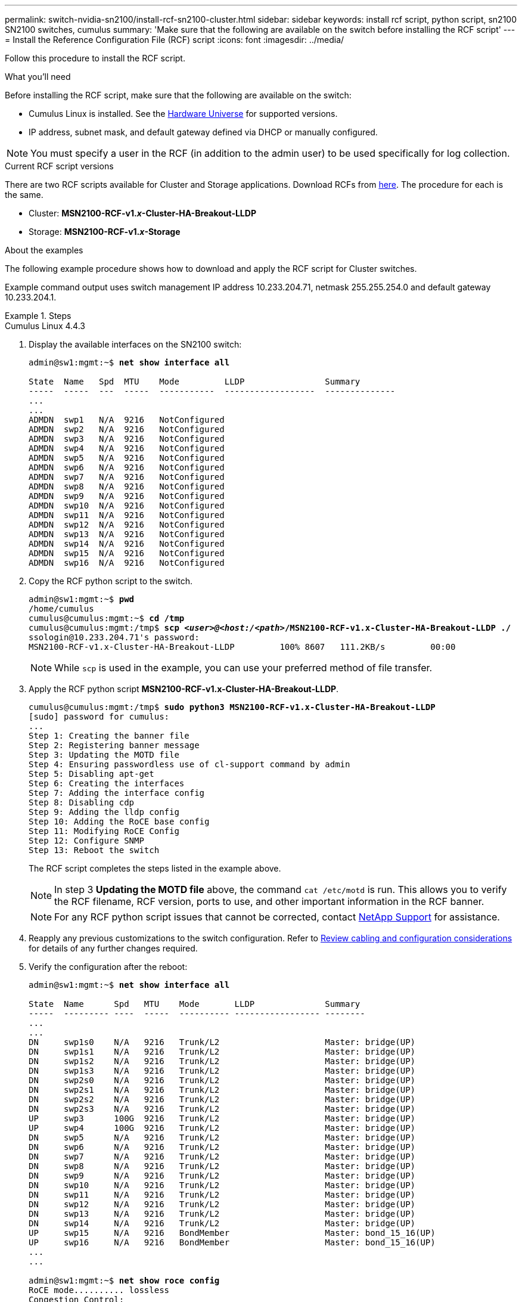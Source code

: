 ---
permalink: switch-nvidia-sn2100/install-rcf-sn2100-cluster.html
sidebar: sidebar
keywords: install rcf script, python script, sn2100 SN2100 switches, cumulus
summary: 'Make sure that the following are available on the switch before installing the RCF script'
---
= Install the Reference Configuration File (RCF) script
:icons: font
:imagesdir: ../media/

[.lead]
Follow this procedure to install the RCF script.

.What you'll need
Before installing the RCF script, make sure that the following are available on the switch:

* Cumulus Linux is installed. See the https://hwu.netapp.com/Switch/Index[Hardware Universe^] for supported versions.

* IP address, subnet mask, and default gateway defined via DHCP or manually configured.

NOTE: You must specify a user in the RCF (in addition to the admin user) to be used specifically for log collection. 

.Current RCF script versions
There are two RCF scripts available for Cluster and Storage applications. Download RCFs from https://mysupport.netapp.com/site/info/nvidia-cluster-switch[here^]. The procedure for each is the same.

* Cluster:  *MSN2100-RCF-v1._x_-Cluster-HA-Breakout-LLDP*
* Storage: *MSN2100-RCF-v1._x_-Storage*

.About the examples

The following example procedure shows how to download and apply the RCF script for Cluster switches.

Example command output uses switch management IP address 10.233.204.71, netmask 255.255.254.0 and default gateway 10.233.204.1.

.Steps

// start of tabbed content 

[role="tabbed-block"] 

==== 

.Cumulus Linux 4.4.3
--

. Display the available interfaces on the SN2100 switch:
+
[subs=+quotes]
----
admin@sw1:mgmt:~$ *net show interface all*

State  Name   Spd  MTU    Mode         LLDP                Summary
-----  -----  ---  -----  -----------  ------------------  --------------
...
...
ADMDN  swp1   N/A  9216   NotConfigured
ADMDN  swp2   N/A  9216   NotConfigured
ADMDN  swp3   N/A  9216   NotConfigured
ADMDN  swp4   N/A  9216   NotConfigured
ADMDN  swp5   N/A  9216   NotConfigured
ADMDN  swp6   N/A  9216   NotConfigured
ADMDN  swp7   N/A  9216   NotConfigured
ADMDN  swp8   N/A  9216   NotConfigured
ADMDN  swp9   N/A  9216   NotConfigured
ADMDN  swp10  N/A  9216   NotConfigured
ADMDN  swp11  N/A  9216   NotConfigured
ADMDN  swp12  N/A  9216   NotConfigured
ADMDN  swp13  N/A  9216   NotConfigured
ADMDN  swp14  N/A  9216   NotConfigured
ADMDN  swp15  N/A  9216   NotConfigured
ADMDN  swp16  N/A  9216   NotConfigured
----

. Copy the RCF python script to the switch.
+
[subs=+quotes]
----
admin@sw1:mgmt:~$ *pwd*
/home/cumulus
cumulus@cumulus:mgmt:~$ *cd /tmp*
cumulus@cumulus:mgmt:/tmp$ *scp _<user>@<host:/<path>_/MSN2100-RCF-v1.x-Cluster-HA-Breakout-LLDP ./*
ssologin@10.233.204.71's password:
MSN2100-RCF-v1.x-Cluster-HA-Breakout-LLDP         100% 8607   111.2KB/s         00:00
----
+
NOTE: While `scp` is used in the example, you can use your preferred method of file transfer.

. Apply the RCF python script *MSN2100-RCF-v1.x-Cluster-HA-Breakout-LLDP*.
+
[subs=+quotes]
----
cumulus@cumulus:mgmt:/tmp$ *sudo python3 MSN2100-RCF-v1.x-Cluster-HA-Breakout-LLDP*
[sudo] password for cumulus:
...
Step 1: Creating the banner file
Step 2: Registering banner message
Step 3: Updating the MOTD file
Step 4: Ensuring passwordless use of cl-support command by admin
Step 5: Disabling apt-get
Step 6: Creating the interfaces
Step 7: Adding the interface config
Step 8: Disabling cdp
Step 9: Adding the lldp config
Step 10: Adding the RoCE base config
Step 11: Modifying RoCE Config
Step 12: Configure SNMP
Step 13: Reboot the switch
----
+
The RCF script completes the steps listed in the example above.
+
NOTE: In step 3 *Updating the MOTD file* above, the command `cat /etc/motd` is run. This allows you to verify the RCF filename, RCF version, ports to use, and other important information in the RCF banner.
+
NOTE: For any RCF python script issues that cannot be corrected, contact https://mysupport.netapp.com/[NetApp Support^] for assistance.

. Reapply any previous customizations to the switch configuration. Refer to link:cabling-considerations-sn2100-cluster.html[Review cabling and configuration considerations] for details of any further changes required.

. Verify the configuration after the reboot:
+
[subs=+quotes]
----
admin@sw1:mgmt:~$ *net show interface all*

State  Name      Spd   MTU    Mode       LLDP              Summary
-----  --------- ----  -----  ---------- ----------------- --------
...
...
DN     swp1s0    N/A   9216   Trunk/L2                     Master: bridge(UP)
DN     swp1s1    N/A   9216   Trunk/L2                     Master: bridge(UP)
DN     swp1s2    N/A   9216   Trunk/L2                     Master: bridge(UP)
DN     swp1s3    N/A   9216   Trunk/L2                     Master: bridge(UP)
DN     swp2s0    N/A   9216   Trunk/L2                     Master: bridge(UP)
DN     swp2s1    N/A   9216   Trunk/L2                     Master: bridge(UP)
DN     swp2s2    N/A   9216   Trunk/L2                     Master: bridge(UP)
DN     swp2s3    N/A   9216   Trunk/L2                     Master: bridge(UP)
UP     swp3      100G  9216   Trunk/L2                     Master: bridge(UP)
UP     swp4      100G  9216   Trunk/L2                     Master: bridge(UP)
DN     swp5      N/A   9216   Trunk/L2                     Master: bridge(UP)
DN     swp6      N/A   9216   Trunk/L2                     Master: bridge(UP)
DN     swp7      N/A   9216   Trunk/L2                     Master: bridge(UP)
DN     swp8      N/A   9216   Trunk/L2                     Master: bridge(UP)
DN     swp9      N/A   9216   Trunk/L2                     Master: bridge(UP)
DN     swp10     N/A   9216   Trunk/L2                     Master: bridge(UP)
DN     swp11     N/A   9216   Trunk/L2                     Master: bridge(UP)
DN     swp12     N/A   9216   Trunk/L2                     Master: bridge(UP)
DN     swp13     N/A   9216   Trunk/L2                     Master: bridge(UP)
DN     swp14     N/A   9216   Trunk/L2                     Master: bridge(UP)
UP     swp15     N/A   9216   BondMember                   Master: bond_15_16(UP)
UP     swp16     N/A   9216   BondMember                   Master: bond_15_16(UP)
...
...

admin@sw1:mgmt:~$ *net show roce config*
RoCE mode.......... lossless
Congestion Control:
  Enabled SPs.... 0 2 5
  Mode........... ECN
  Min Threshold.. 150 KB
  Max Threshold.. 1500 KB
PFC:
  Status......... enabled
  Enabled SPs.... 2 5
  Interfaces......... swp10-16,swp1s0-3,swp2s0-3,swp3-9

DSCP                     802.1p  switch-priority
-----------------------  ------  ---------------
0 1 2 3 4 5 6 7               0                0
8 9 10 11 12 13 14 15         1                1
16 17 18 19 20 21 22 23       2                2
24 25 26 27 28 29 30 31       3                3
32 33 34 35 36 37 38 39       4                4
40 41 42 43 44 45 46 47       5                5
48 49 50 51 52 53 54 55       6                6
56 57 58 59 60 61 62 63       7                7

switch-priority  TC  ETS
---------------  --  --------
0 1 3 4 6 7       0  DWRR 28%
2                 2  DWRR 28%
5                 5  DWRR 43%
----

. Verify information for the transceiver in the interface:
+
[subs=+quotes]
----
admin@sw1:mgmt:~$ *net show interface pluggables*
Interface  Identifier     Vendor Name  Vendor PN        Vendor SN       Vendor Rev
---------  -------------  -----------  ---------------  --------------  ----------
swp3       0x11 (QSFP28)  Amphenol     112-00574        APF20379253516  B0
swp4       0x11 (QSFP28)  AVAGO        332-00440        AF1815GU05Z     A0
swp15      0x11 (QSFP28)  Amphenol     112-00573        APF21109348001  B0
swp16      0x11 (QSFP28)  Amphenol     112-00573        APF21109347895  B0
----

. Verify that the nodes each have a connection to each switch:
+
[subs=+quotes]
----
admin@sw1:mgmt:~$ *net show lldp*

LocalPort  Speed  Mode        RemoteHost              RemotePort
---------  -----  ----------  ----------------------  -----------
swp3       100G   Trunk/L2    sw1                     e3a
swp4       100G   Trunk/L2    sw2                     e3b
swp15      100G   BondMember  sw13                    swp15
swp16      100G   BondMember  sw14                    swp16
----


. Verify the health of cluster ports on the cluster.
+
.. Verify that cluster ports are up and healthy across all nodes in the cluster: 
+
[subs=+quotes]
----
cluster1::*> *network port show -role cluster*

Node: node1
                                                                       Ignore
                                                  Speed(Mbps) Health   Health
Port      IPspace      Broadcast Domain Link MTU  Admin/Oper  Status   Status
--------- ------------ ---------------- ---- ---- ----------- -------- ------
e3a       Cluster      Cluster          up   9000  auto/10000 healthy  false
e3b       Cluster      Cluster          up   9000  auto/10000 healthy  false

Node: node2
                                                                       Ignore
                                                  Speed(Mbps) Health   Health
Port      IPspace      Broadcast Domain Link MTU  Admin/Oper  Status   Status
--------- ------------ ---------------- ---- ---- ----------- -------- ------
e3a       Cluster      Cluster          up   9000  auto/10000 healthy  false
e3b       Cluster      Cluster          up   9000  auto/10000 healthy  false
----

.. Verify the switch health from the cluster (this might not show switch sw2, since LIFs are not homed on e0d).
+
[subs=+quotes]
----
cluster1::*> *network device-discovery show -protocol lldp*
Node/       Local  Discovered
Protocol    Port   Device (LLDP: ChassisID)  Interface Platform
----------- ------ ------------------------- --------- ----------
node1/lldp
            e3a    sw1 (b8:ce:f6:19:1a:7e)   swp3      -
            e3b    sw2 (b8:ce:f6:19:1b:96)   swp3      -

node2/lldp
            e3a    sw1 (b8:ce:f6:19:1a:7e)   swp4      -
            e3b    sw2 (b8:ce:f6:19:1b:96)   swp4      -


cluster1::*> *system switch ethernet show -is-monitoring-enabled-operational true*
Switch                      Type               Address          Model
--------------------------- ------------------ ---------------- -----
sw1                         cluster-network    10.233.205.90    MSN2100-CB2RC
     Serial Number: MNXXXXXXGD
      Is Monitored: true
            Reason: None
  Software Version: Cumulus Linux version 4.4.3 running on Mellanox
                    Technologies Ltd. MSN2100
    Version Source: LLDP

sw2                         cluster-network    10.233.205.91    MSN2100-CB2RC
     Serial Number: MNCXXXXXXGS
      Is Monitored: true
            Reason: None
  Software Version: Cumulus Linux version 4.4.3 running on Mellanox
                    Technologies Ltd. MSN2100
    Version Source: LLDP
----
--

.Cumulus Linux 5.x

--
. Display the available interfaces on the SN2100 switch:
+
[subs=+quotes]
----
admin@sw1:mgmt:~$ *nv show interface*
Interface     MTU   Speed State Remote Host         Remote Port- Type      Summary
------------- ----- ----- ----- ------------------- ------------ --------- -------------
+ cluster_isl 9216  200G  up                                      bond
+ eth0        1500  100M  up    mgmt-sw1            Eth105/1/14   eth       IP Address: 10.231.80 206/22
  eth0                                                                      IP Address: fd20:8b1e:f6ff:fe31:4a0e/64
+ lo          65536       up                                      loopback  IP Address: 127.0.0.1/8
  lo                                                                        IP Address: ::1/128
+ swp1s0      9216 10G    up cluster01                e0b         swp
.
.
.
+ swp15      9216 100G    up sw2                      swp15       swp
+ swp16      9216 100G    up sw2                      swp16       swp
----

. Copy the RCF python script to the switch.
+
[subs=+quotes]
----
admin@sw1:mgmt:~$ *pwd*
/home/cumulus
cumulus@cumulus:mgmt: */tmp$ scp _<user>@<host:/<path>_/MSN2100-RCF-v1.x-Cluster-HA-Breakout-LLDP ./*
ssologin@10.233.204.71's password:
MSN2100-RCF-v1.x-Cluster-HA-Breakout-LLDP          100% 8607   111.2KB/s         00:00
----
+
NOTE: While `scp` is used in the example, you can use your preferred method of file transfer.

. Apply the RCF python script *MSN2100-RCF-v1.x-Cluster-HA-Breakout-LLDP*.
+
[subs=+quotes]
----
cumulus@cumulus:mgmt:/tmp$ *sudo python3 MSN2100-RCF-v1.x-Cluster-HA-Breakout-LLDP*
[sudo] password for cumulus:
.
.
Step 1: Creating the banner file
Step 2: Registering banner message
Step 3: Updating the MOTD file
Step 4: Ensuring passwordless use of cl-support command by admin
Step 5: Disabling apt-get
Step 6: Creating the interfaces
Step 7: Adding the interface config
Step 8: Disabling cdp
Step 9: Adding the lldp config
Step 10: Adding the RoCE base config
Step 11: Modifying RoCE Config
Step 12: Configure SNMP
Step 13: Reboot the switch
----
+
The RCF script completes the steps listed in the example above.
+
NOTE: In step 3 *Updating the MOTD file* above, the command `cat /etc/issue` is run. This allows you to verify the RCF filename, RCF version, ports to use, and other important information in the RCF banner. 
+
For example:
+
----
admin@sw1:mgmt:~$ cat /etc/issue
******************************************************************************
*
* NetApp Reference Configuration File (RCF)
* Switch       : Mellanox MSN2100
* Filename     : MSN2100-RCF-1.x-Cluster-HA-Breakout-LLDP
* Release Date : 13-02-2023
* Version      : 1.x-Cluster-HA-Breakout-LLDP
*
* Port Usage:
* Port 1      : 4x10G Breakout mode for Cluster+HA Ports, swp1s0-3
* Port 2      : 4x25G Breakout mode for Cluster+HA Ports, swp2s0-3
* Ports 3-14  : 40/100G for Cluster+HA Ports, swp3-14
* Ports 15-16 : 100G Cluster ISL Ports, swp15-16
*
* NOTE:
*   RCF manually sets swp1s0-3 link speed to 10000 and
*   auto-negotiation to off for Intel 10G
*   RCF manually sets swp2s0-3 link speed to 25000 and
*   auto-negotiation to off for Chelsio 25G
*
*
* IMPORTANT: Perform the following steps to ensure proper RCF installation:
* - Copy the RCF file to /tmp
* - Ensure the file has execute permission
* - From /tmp run the file as sudo python3 <filename>
*
******************************************************************************
----
+
NOTE: For any RCF python script issues that cannot be corrected, contact https://mysupport.netapp.com/[NetApp Support^] for assistance.

. Reapply any previous customizations to the switch configuration. Refer to link:cabling-considerations-sn2100-cluster.html[Review cabling and configuration considerations] for details of any further changes required.

. Verify the configuration after the reboot:
+
[subs=+quotes]
----
admin@sw1:mgmt:~$ *nv show interface*
Interface   MTU   Speed State Remote Host Remote Port Type Summary
----------- ----- ----- ----- ----------- ----------- ---- -------------
+ cluster_isl 9216 200G up bond
+ eth0 1500 100M up RTP-LF01-410G38.rtp.eng.netapp.com Eth105/1/14 eth IP Address: 10.231.80.206/22
eth0 IP Address: fd20:8b1e:b255:85a0:bace:f6ff:fe31:4a0e/64
+ lo 65536 up loopback IP Address: 127.0.0.1/8
lo IP Address: ::1/128
+ swp1s0 9216 10G up cumulus1 e0b swp
.
.
.
+ swp15 9216 100G up cumulus swp15 swp

admin@sw1:mgmt:~$ *nv show interface*
Interface     MTU   Speed State Remote Host         Remote Port- Type      Summary
------------- ----- ----- ----- ------------------- ------------ --------- -------------
+ cluster_isl 9216  200G  up                                      bond
+ eth0        1500  100M  up    mgmt-sw1            Eth105/1/14   eth       IP Address: 10.231.80 206/22
  eth0                                                                      IP Address: fd20:8b1e:f6ff:fe31:4a0e/64
+ lo          65536       up                                      loopback  IP Address: 127.0.0.1/8
  lo                                                                        IP Address: ::1/128
+ swp1s0      9216 10G    up cluster01                e0b         swp
.
.
.
+ swp15      9216 100G    up sw2                      swp15       swp
+ swp16      9216 100G    up sw2                      swp16       swp

admin@sw1:mgmt:~$ *nv show qos roce*
                   operational  applied   description
-----------------  -----------  --------- ----------------------------------------
enable             on                     Turn feature 'on' or 'off'. This feature is disabled by default.
mode               lossless     lossless  Roce Mode
congestion-control
  congestion-mode   ECN,RED                Congestion config mode
  enabled-tc        0,2,5                  Congestion config enabled Traffic Class
  max-threshold     195.31 KB              Congestion config max-threshold
  min-threshold     39.06 KB               Congestion config min-threshold
  probability       100
lldp-app-tlv
  priority          3                      switch-priority of roce
  protocol-id       4791                   L4 port number
  selector          UDP                    L4 protocol
pfc
  pfc-priority      2, 5                   switch-prio on which PFC is enabled
  rx-enabled        enabled                PFC Rx Enabled status
  tx-enabled        enabled                PFC Tx Enabled status
trust
  trust-mode        pcp,dscp               Trust Setting on the port for packet classification

RoCE PCP/DSCP->SP mapping configurations
===========================================
        pcp  dscp                     switch-prio
    --  ---  -----------------------  -----------
    0   0    0,1,2,3,4,5,6,7          0
    1   1    8,9,10,11,12,13,14,15    1
    2   2    16,17,18,19,20,21,22,23  2
    3   3    24,25,26,27,28,29,30,31  3
    4   4    32,33,34,35,36,37,38,39  4
    5   5    40,41,42,43,44,45,46,47  5
    6   6    48,49,50,51,52,53,54,55  6
    7   7    56,57,58,59,60,61,62,63  7

RoCE SP->TC mapping and ETS configurations
=============================================
        switch-prio  traffic-class  scheduler-weight
    --  -----------  -------------  ----------------
    0   0            0              DWRR-28%
    1   1            0              DWRR-28%
    2   2            2              DWRR-28%
    3   3            0              DWRR-28%
    4   4            0              DWRR-28%
    5   5            5              DWRR-43%
    6   6            0              DWRR-28%
    7   7            0              DWRR-28%

RoCE pool config
===================
        name                   mode     size  switch-priorities  traffic-class
    --  ---------------------  -------  ----  -----------------  -------------
    0   lossy-default-ingress  Dynamic  50%   0,1,3,4,6,7        -
    1   roce-reserved-ingress  Dynamic  50%   2,5                -
    2   lossy-default-egress   Dynamic  50%   -                  0
    3   roce-reserved-egress   Dynamic  inf   -                  2,5

Exception List
=================
        description                                                             
    --  -----------------------------------------------------------------------…
    1   RoCE PFC Priority Mismatch.Expected pfc-priority: 3.                    
    2   Congestion Config TC Mismatch.Expected enabled-tc: 0,3.                 
    3   Congestion Config mode Mismatch.Expected congestion-mode: ECN.          
    4   Congestion Config min-threshold Mismatch.Expected min-threshold: 150000.
    5   Congestion Config max-threshold Mismatch.Expected max-threshold:        
        1500000.                                                                
    6   Scheduler config mismatch for traffic-class mapped to switch-prio0.       
        Expected scheduler-weight: DWRR-50%.                                  
    7   Scheduler config mismatch for traffic-class mapped to switch-prio1.      
        Expected scheduler-weight: DWRR-50%.                                  
    8   Scheduler config mismatch for traffic-class mapped to switch-prio2.       
        Expected scheduler-weight: DWRR-50%.                                  
    9   Scheduler config mismatch for traffic-class mapped to switch-prio3.      
        Expected scheduler-weight: DWRR-50%.                                  
    10  Scheduler config mismatch for traffic-class mapped to switch-prio4.       
        Expected scheduler-weight: DWRR-50%.                                  
    11  Scheduler config mismatch for traffic-class mapped to switch-prio5.       
        Expected scheduler-weight: DWRR-50%.                                  
    12  Scheduler config mismatch for traffic-class mapped to switch-prio6.      
        Expected scheduler-weight: strict-priority.                           
    13  Scheduler config mismatch for traffic-class mapped to switch-prio7.      
        Expected scheduler-weight: DWRR-50%.                                  
    14  Invalid reserved config for ePort.TC[2].Expected 0 Got 1024             
    15  Invalid reserved config for ePort.TC[5].Expected 0 Got 1024             
    16  Invalid traffic-class mapping for switch-priority 2.Expected 0 Got 2    
    17  Invalid traffic-class mapping for switch-priority 3.Expected 3 Got 0    
    18  Invalid traffic-class mapping for switch-priority 5.Expected 0 Got 5    
    19  Invalid traffic-class mapping for switch-priority 6.Expected 6 Got 0    
Incomplete Command: set interface swp3-16 link fast-linkupp3-16 link fast-linkup 
Incomplete Command: set interface swp3-16 link fast-linkupp3-16 link fast-linkup
Incomplete Command: set interface swp3-16 link fast-linkupp3-16 link fast-linkup
----
+
NOTE: The exceptions listed do not affect performance and can be safely ignored. 

. Verify information for the transceiver in the interface:
+
[subs=+quotes]
----
admin@sw1:mgmt:~$ *nv show interface --view=pluggables*
Interface  Identifier     Vendor Name  Vendor PN        Vendor SN       Vendor Rev
---------  -------------  -----------  ---------------  --------------  ----------
swp1s0     0x00 None
swp1s1     0x00 None
swp1s2     0x00 None
swp1s3     0x00 None
swp2s0     0x11 (QSFP28)  CISCO-LEONI  L45593-D278-D20  LCC2321GTTJ     00
swp2s1     0x11 (QSFP28)  CISCO-LEONI  L45593-D278-D20  LCC2321GTTJ     00
swp2s2     0x11 (QSFP28)  CISCO-LEONI  L45593-D278-D20  LCC2321GTTJ     00
swp2s3     0x11 (QSFP28)  CISCO-LEONI  L45593-D278-D20  LCC2321GTTJ     00
swp3       0x00 None
swp4       0x00 None
swp5       0x00 None
swp6       0x00 None
.
.
.
swp15      0x11 (QSFP28)  Amphenol     112-00595        APF20279210117  B0
swp16      0x11 (QSFP28)  Amphenol     112-00595        APF20279210166  B0
----

. Verify that the nodes each have a connection to each switch:
+
[subs=+quotes]
----
admin@sw1:mgmt:~$ *nv show interface --view=lldp*

LocalPort  Speed  Mode        RemoteHost               RemotePort
---------  -----  ----------  -----------------------  -----------
eth0       100M   Mgmt        mgmt-sw1                 Eth110/1/29
swp2s1     25G    Trunk/L2    node1                    e0a
swp15      100G   BondMember  sw2                      swp15
swp16      100G   BondMember  sw2                      swp16
----

. Verify the health of cluster ports on the cluster.
+
.. Verify that cluster ports are up and healthy across all nodes in the cluster: 
+
[subs=+quotes]
----
cluster1::*> *network port show -role cluster*

Node: node1
                                                                       Ignore
                                                  Speed(Mbps) Health   Health
Port      IPspace      Broadcast Domain Link MTU  Admin/Oper  Status   Status
--------- ------------ ---------------- ---- ---- ----------- -------- ------
e3a       Cluster      Cluster          up   9000  auto/10000 healthy  false
e3b       Cluster      Cluster          up   9000  auto/10000 healthy  false

Node: node2
                                                                       Ignore
                                                  Speed(Mbps) Health   Health
Port      IPspace      Broadcast Domain Link MTU  Admin/Oper  Status   Status
--------- ------------ ---------------- ---- ---- ----------- -------- ------
e3a       Cluster      Cluster          up   9000  auto/10000 healthy  false
e3b       Cluster      Cluster          up   9000  auto/10000 healthy  false
----

.. Verify the switch health from the cluster (this might not show switch sw2, since LIFs are not homed on e0d).
+
[subs=+quotes]
----
cluster1::*> *network device-discovery show -protocol lldp*
Node/       Local  Discovered
Protocol    Port   Device (LLDP: ChassisID)  Interface Platform
----------- ------ ------------------------- --------- ----------
node1/lldp
            e3a    sw1 (b8:ce:f6:19:1a:7e)   swp3      -
            e3b    sw2 (b8:ce:f6:19:1b:96)   swp3      -

node2/lldp
            e3a    sw1 (b8:ce:f6:19:1a:7e)   swp4      -
            e3b    sw2 (b8:ce:f6:19:1b:96)   swp4      -


cluster1::*> *system switch ethernet show -is-monitoring-enabled-operational true*
Switch                      Type               Address          Model
--------------------------- ------------------ ---------------- -----
sw1                         cluster-network    10.233.205.90    MSN2100-CB2RC
     Serial Number: MNXXXXXXGD
      Is Monitored: true
            Reason: None
  Software Version: Cumulus Linux version 5.4.0 running on Mellanox
                    Technologies Ltd. MSN2100
    Version Source: LLDP

sw2                         cluster-network    10.233.205.91    MSN2100-CB2RC
     Serial Number: MNCXXXXXXGS
      Is Monitored: true
            Reason: None
  Software Version: Cumulus Linux version 5.4.0 running on Mellanox
                    Technologies Ltd. MSN2100
    Version Source: LLDP
----
--
==== 

// end of tabbed content 

.What's next?
link:setup-install-cshm-file.html[Install the CSHM file].

//.What's next?
//link:../switch-cshm/config-overview.html[Configure switch health monitoring].

// GH issue #77 replacing 4.4.2 with 4.4.3, 2023-FEB-22
// Updates for the LH 5.4 integrity release, 2023-APR-18
// Updates for AFFFASDOC-130 expanding 'nv' command set, 2023-SEP-13
// Updates for GH issues #136 & 137 (scp note and nv commit command), 2023-NOV-15
// Updates for AFFFASDOC-192, 2024-JAN-25
// Fixed broken link, 2020-APR-30
// Update for AFFFASDOC-216/217, 2024-JUL-08.
// Updates for AFFFASDOC-255, 2024-AUG-07
// Updates for AFFFASDOC-258, 2024-AUG-22
// Updates for AFFFASDOC-248, 2024-AUG-21
// Updates for GH issue #216, 2024-OCT-24